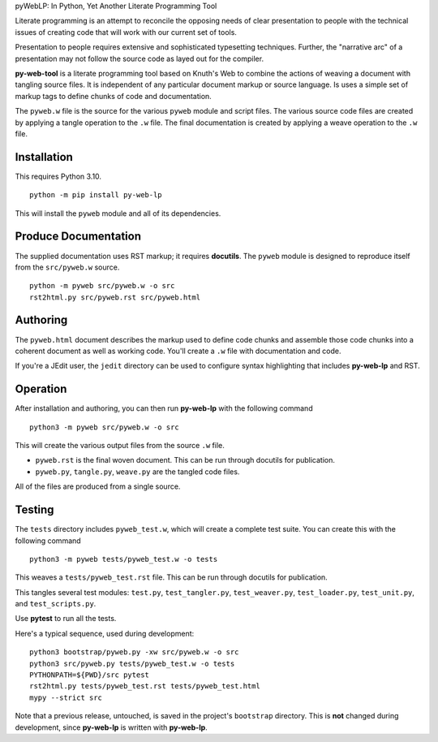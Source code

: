 pyWebLP: In Python, Yet Another Literate Programming Tool

Literate programming is an attempt to reconcile the opposing needs
of clear presentation to people with the technical issues of 
creating code that will work with our current set of tools.

Presentation to people requires extensive and sophisticated typesetting
techniques.  Further, the "narrative arc" of a presentation may not 
follow the source code as layed out for the compiler.

**py-web-tool** is a literate programming tool based on Knuth's Web to combine the actions
of weaving a document with tangling source files.
It is independent of any particular document markup or source language.
Is uses a simple set of markup tags to define chunks of code and 
documentation.

The ``pyweb.w`` file is the source for the various ``pyweb`` module and script files.
The various source code files are created by applying a
tangle operation to the ``.w`` file.  The final documentation is created by
applying a weave operation to the ``.w`` file.

Installation
-------------

This requires Python 3.10. 

::

    python -m pip install py-web-lp
    
This will install the ``pyweb`` module and all of its dependencies.

Produce Documentation
---------------------

The supplied documentation uses RST markup; it requires **docutils**.
The ``pyweb`` module is designed to reproduce itself from the ``src/pyweb.w`` source.

::

	python -m pyweb src/pyweb.w -o src
	rst2html.py src/pyweb.rst src/pyweb.html

Authoring
---------

The ``pyweb.html`` document describes the markup used to define code chunks
and assemble those code chunks into a coherent document as well as working code.
You'll create a ``.w`` file with documentation and code.

If you're a JEdit user, the ``jedit`` directory can be used
to configure syntax highlighting that includes **py-web-lp** and RST.

Operation
---------

After installation and authoring, you can then run **py-web-lp** with the following
command

::

    python3 -m pyweb src/pyweb.w -o src 

This will create the various output files from the source ``.w`` file.

-   ``pyweb.rst`` is the final woven document. This can be run through docutils for publication.

-   ``pyweb.py``, ``tangle.py``, ``weave.py`` are the tangled code files.

All of the files are produced from a single source.

Testing
-------

The ``tests`` directory includes ``pyweb_test.w``, which will create a 
complete test suite.
You can create this with the following command

::

    python3 -m pyweb tests/pyweb_test.w -o tests 

This weaves a ``tests/pyweb_test.rst`` file. This can be run through docutils for publication.

This tangles several test modules:  ``test.py``, ``test_tangler.py``, ``test_weaver.py``,
``test_loader.py``, ``test_unit.py``, and ``test_scripts.py``.  

Use **pytest** to run all the tests.

Here's a typical sequence, used during development:

::

    python3 bootstrap/pyweb.py -xw src/pyweb.w -o src
    python3 src/pyweb.py tests/pyweb_test.w -o tests
    PYTHONPATH=${PWD}/src pytest
    rst2html.py tests/pyweb_test.rst tests/pyweb_test.html
    mypy --strict src

Note that a previous release, untouched, is saved in the project's ``bootstrap`` directory.
This is **not** changed during development, since **py-web-lp** is written with **py-web-lp**.

